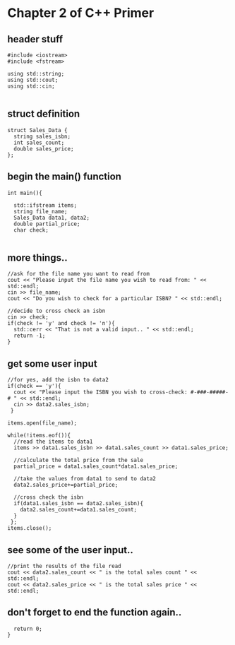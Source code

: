 * Chapter 2 of C++ Primer
** header stuff
#+BEGIN_SRC C++
#include <iostream>
#include <fstream>

using std::string;
using std::cout;
using std::cin;

#+END_SRC
** struct definition
#+BEGIN_SRC C++
struct Sales_Data {
  string sales_isbn;
  int sales_count;
  double sales_price;
};
#+END_SRC
** begin the main() function
#+BEGIN_SRC C++
int main(){

  std::ifstream items;
  string file_name;
  Sales_Data data1, data2;
  double partial_price;
  char check;
 
#+END_SRC
** more things..
#+BEGIN_SRC C++
  //ask for the file name you want to read from
  cout << "Please input the file name you wish to read from: " << std::endl;
  cin >> file_name;
  cout << "Do you wish to check for a particular ISBN? " << std::endl;

  //decide to cross check an isbn
  cin >> check;
  if(check != 'y' and check != 'n'){
    std::cerr << "That is not a valid input.. " << std::endl;
    return -1;
  }
#+END_SRC
** get some user input
#+BEGIN_SRC C++
  //for yes, add the isbn to data2
  if(check == 'y'){
    cout << "Please input the ISBN you wish to cross-check: #-###-#####-# " << std::endl;
    cin >> data2.sales_isbn;
   }

  items.open(file_name);

  while(!items.eof()){
    //read the items to data1
    items >> data1.sales_isbn >> data1.sales_count >> data1.sales_price;

    //calculate the total price from the sale
    partial_price = data1.sales_count*data1.sales_price;

    //take the values from data1 to send to data2
    data2.sales_price+=partial_price;

    //cross check the isbn
    if(data1.sales_isbn == data2.sales_isbn){
      data2.sales_count+=data1.sales_count;
    }
   };
  items.close();
#+END_SRC
** see some of the user input..
#+BEGIN_SRC C++
  //print the results of the file read
  cout << data2.sales_count << " is the total sales count " << std::endl;
  cout << data2.sales_price << " is the total sales price " << std::endl;
#+END_SRC
** don't forget to end the function again..
#+BEGIN_SRC C++
  return 0;
}
#+END_SRC 
  
